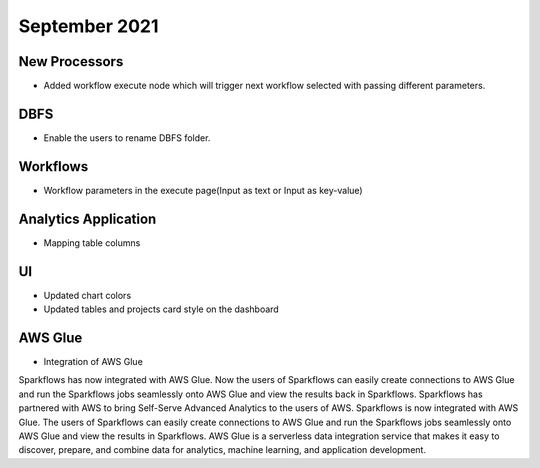 September 2021
===========


New Processors
---------------

- Added workflow execute node which will trigger next workflow selected with passing different parameters.


DBFS
----

- Enable the users to rename DBFS folder.


Workflows
---------

- Workflow parameters in the execute page(Input as text or Input as key-value)


Analytics Application
---------------------

- Mapping table columns


UI
---

- Updated chart colors
- Updated tables and projects card style on the dashboard

AWS Glue
-------

- Integration of AWS Glue

Sparkflows has now integrated with AWS Glue. Now the users of Sparkflows can easily create connections to AWS Glue and run the Sparkflows jobs seamlessly onto AWS Glue   and view the results back in Sparkflows.
Sparkflows has partnered with AWS to bring Self-Serve Advanced Analytics to the users of AWS. Sparkflows is now integrated with AWS Glue. The users of Sparkflows can easily create connections to AWS Glue and run the Sparkflows jobs seamlessly onto AWS Glue and view the results in Sparkflows.
AWS Glue is a serverless data integration service that makes it easy to discover, prepare, and combine data for analytics, machine learning, and application development.

